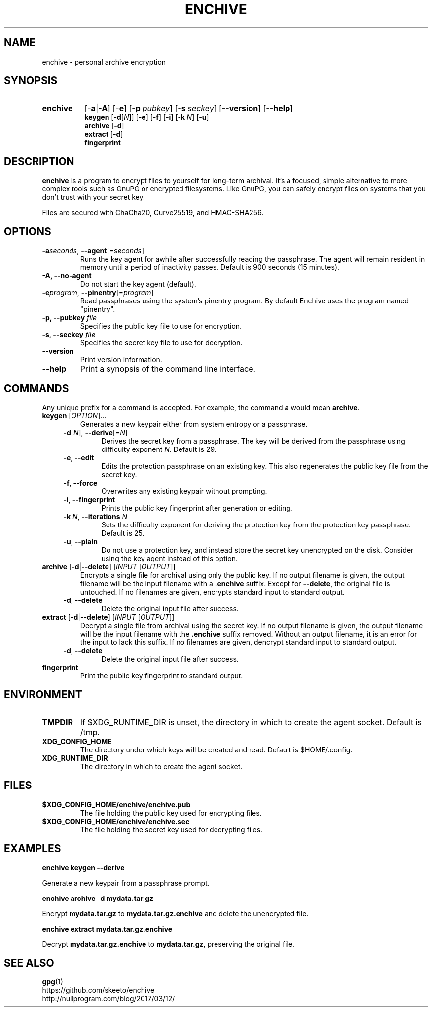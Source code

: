 .TH ENCHIVE 1
.SH NAME
enchive \- personal archive encryption
.SH SYNOPSIS
.ad l
.nh
.HP 8
.B enchive
[\-\fBa\fR|\fB\-A\fR]
[\-\fBe\fR]
[\fB\-p\ \fIpubkey\fR]
[\fB\-s\ \fIseckey\fR]
[\fB\-\-version\fR]
[\fB\-\-help\fR]
.RS
.br
.B keygen
[\fB\-d\fR[\fIN\fR]]
[\fB\-e\fR]
[\fB\-f\fR]
[\fB\-i\fR]
[\fB\-k\fR\ \fIN\fR]
[\fB\-u\fR]
.br
.B archive
[\fB\-d\fR]
.br
.B extract
[\fB\-d\fR]
.br
.B fingerprint
.RE
.hy
.ad
.SH DESCRIPTION
.B enchive
is a program to encrypt files to yourself for long-term archival.
It's a focused, simple alternative to more complex tools such as GnuPG or encrypted filesystems.
Like GnuPG, you can safely encrypt files on systems that you don't trust with your secret key.
.PP
Files are secured with ChaCha20, Curve25519, and HMAC-SHA256.
.SH OPTIONS
.TP
\fB\-a\fR\fIseconds\fR, \fB\-\-agent\fR[=\fIseconds\fR]
Runs the key agent for awhile after successfully reading the passphrase.
The agent will remain resident in memory until a period of inactivity passes.
Default is 900 seconds (15 minutes).
.TP
\fB\-A\fB, \fB\-\-no\-agent\fR
Do not start the key agent (default).
.TP
\fB\-e\fR\fIprogram\fR, \fB\-\-pinentry\fR[=\fIprogram\fR]
Read passphrases using the system's pinentry program.
By default Enchive uses the program named "pinentry".
.TP
\fB\-p, \-\-pubkey\fR \fIfile\fR
Specifies the public key file to use for encryption.
.TP
\fB\-s, \-\-seckey\fR \fIfile\fR
Specifies the secret key file to use for decryption.
.TP
\fB\-\-version\fR
Print version information.
.TP
\fB\-\-help\fR
Print a synopsis of the command line interface.
.SH COMMANDS
Any unique prefix for a command is accepted. For example, the command \fBa\fR would mean \fBarchive\fR.
.TP
\fBkeygen\fR [\fIOPTION\fR]...
Generates a new keypair either from system entropy or a passphrase.
.RS 4
.TP
\fB\-d\fR[\fIN\fR], \fB\-\-derive\fR[=\fIN\fR]
Derives the secret key from a passphrase.
The key will be derived from the passphrase using difficulty exponent \fIN\fR.
Default is 29.
.TP
\fB\-e\fR, \fB\-\-edit\fR
Edits the protection passphrase on an existing key.
This also regenerates the public key file from the secret key.
.TP
\fB\-f\fR, \fB\-\-force\fR
Overwrites any existing keypair without prompting.
.TP
\fB\-i\fR, \fB\-\-fingerprint\fR
Prints the public key fingerprint after generation or editing.
.TP
\fB\-k\fR \fIN\fR, \fB\-\-iterations\fR \fIN\fR
Sets the difficulty exponent for deriving the protection key from the protection key passphrase.
Default is 25.
.TP
\fB\-u\fR, \fB\-\-plain\fR
Do not use a protection key, and instead store the secret key unencrypted on the disk.
Consider using the key agent instead of this option.
.RE
.TP
\fBarchive\fR [\fB\-d\fR|\fB\-\-delete\fR] [\fIINPUT\fR [\fIOUTPUT\fR]]
Encrypts a single file for archival using only the public key.
If no output filename is given, the output filename will be the input filename with a \fB.enchive\fR suffix.
Except for \fB\-\-delete\fR, the original file is untouched.
If no filenames are given, encrypts standard input to standard output.
.RS 4
.TP
\fB\-d\fR, \fB\-\-delete\fR
Delete the original input file after success.
.RE
.TP
\fBextract\fR [\fB\-d\fR|\fB\-\-delete\fR] [\fIINPUT\fR [\fIOUTPUT\fR]]
Decrypt a single file from archival using the secret key.
If no output filename is given, the output filename will be the input filename with the \fB.enchive\fR suffix removed.
Without an output filename, it is an error for the input to lack this suffix.
If no filenames are given, dencrypt standard input to standard output.
.RS 4
.TP
\fB\-d\fR, \fB\-\-delete\fR
Delete the original input file after success.
.RE
.TP
.B fingerprint
Print the public key fingerprint to standard output.
.SH ENVIRONMENT
.TP
.B TMPDIR
If $XDG_RUNTIME_DIR is unset, the directory in which to create the agent socket.
Default is /tmp.
.TP
.B XDG_CONFIG_HOME
The directory under which keys will be created and read.
Default is $HOME/.config.
.TP
.B XDG_RUNTIME_DIR
The directory in which to create the agent socket.
.SH FILES
.TP
.B $XDG_CONFIG_HOME/enchive/enchive.pub
The file holding the public key used for encrypting files.
.TP
.B $XDG_CONFIG_HOME/enchive/enchive.sec
The file holding the secret key used for decrypting files.
.SH EXAMPLES
.nf
.B enchive keygen \-\-derive
.fi
.PP
Generate a new keypair from a passphrase prompt.
.PP
.nf
.B enchive archive \-d mydata.tar.gz
.fi
.PP
Encrypt \fBmydata.tar.gz\fR to \fBmydata.tar.gz.enchive\fR and delete the unencrypted file.
.PP
.nf
.B enchive extract mydata.tar.gz.enchive
.fi
.PP
Decrypt \fBmydata.tar.gz.enchive\fR to \fBmydata.tar.gz\fR, preserving the original file.
.SH "SEE ALSO"
.BR gpg (1)
.br
https://github.com/skeeto/enchive
.br
http://nullprogram.com/blog/2017/03/12/
